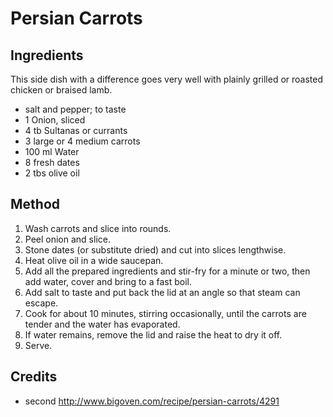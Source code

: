 #+STARTUP: showeverything
* Persian Carrots
** Ingredients
This side dish with a difference goes very well with plainly grilled or roasted chicken or braised lamb.

- salt and pepper; to taste
- 1 Onion, sliced
- 4 tb Sultanas or currants
- 3 large or 4 medium carrots
- 100 ml Water
- 8 fresh dates
- 2 tbs olive oil
** Method
1. Wash carrots and slice into rounds.
2. Peel onion and slice.
3. Stone dates (or substitute dried) and cut into slices lengthwise.
4. Heat olive oil in a wide saucepan.
5. Add all the prepared ingredients and stir-fry for a minute or two, then add water, cover and bring to a fast boil.
6. Add salt to taste and put back the lid at an angle so that steam can escape.
7. Cook for about 10 minutes, stirring occasionally, until the carrots are tender and the water has evaporated.
8. If water remains, remove the lid and raise the heat to dry it off.
9. Serve.
** Credits
- second [[http://www.bigoven.com/recipe/persian-carrots/4291]]
